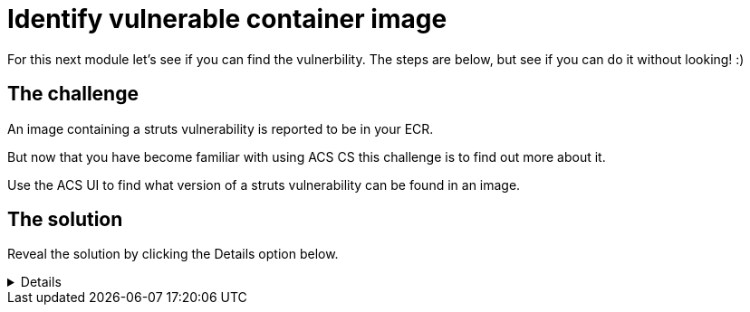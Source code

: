 = Identify vulnerable container image

For this next module let's see if you can find the vulnerbility. The steps are below, but see if you can do it without looking! :)

== The challenge

An image containing a struts vulnerability is reported to be in your ECR.

But now that you have become familiar with using ACS CS this challenge is to find out more about it.

Use the ACS UI to find what version of a struts vulnerability can be found in an image.

== The solution

Reveal the solution by clicking the Details option below.

[%collapsible]
====
* On the left side menu, select "Dashboard" under "Vulnerability Management (1.0)

image::task7-1.png[task7-1]

* On the top right, click the button showing the number of images.

image::task7-2.png[task7-2]

* Locate the image with the most critical vulnerabilities.

image::task7-3.png[task7-3]

* Scroll to find the Struts vulnerability, or use the search bar to search for "Component" and "struts".

image::task7-4.png[task7-4]
====



